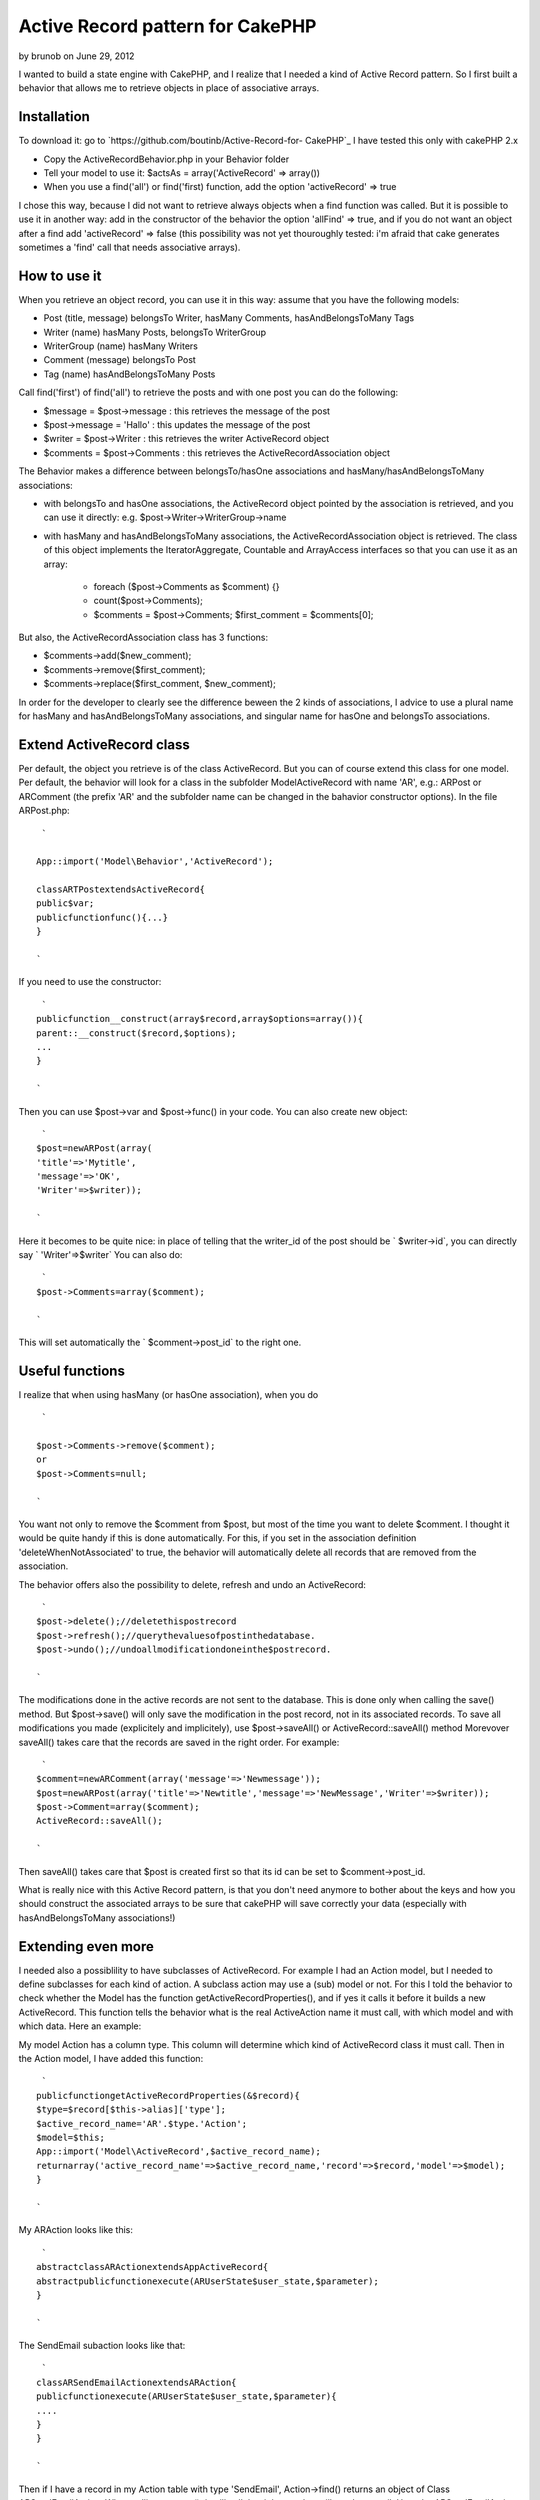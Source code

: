 Active Record pattern for CakePHP
=================================

by brunob on June 29, 2012

I wanted to build a state engine with CakePHP, and I realize that I
needed a kind of Active Record pattern. So I first built a behavior
that allows me to retrieve objects in place of associative arrays.


Installation
------------
To download it: go to `https://github.com/boutinb/Active-Record-for-
CakePHP`_
I have tested this only with cakePHP 2.x


+ Copy the ActiveRecordBehavior.php in your Behavior folder
+ Tell your model to use it: $actsAs = array('ActiveRecord' =>
  array())
+ When you use a find('all') or find('first) function, add the option
  'activeRecord' => true

I chose this way, because I did not want to retrieve always objects
when a find function was called. But it is possible to use it in
another way: add in the constructor of the behavior the option
'allFind' => true, and if you do not want an object after a find add
'activeRecord' => false (this possibility was not yet thouroughly
tested: i'm afraid that cake generates sometimes a 'find' call that
needs associative arrays).


How to use it
-------------

When you retrieve an object record, you can use it in this way: assume
that you have the following models:

+ Post (title, message) belongsTo Writer, hasMany Comments,
  hasAndBelongsToMany Tags
+ Writer (name) hasMany Posts, belongsTo WriterGroup
+ WriterGroup (name) hasMany Writers
+ Comment (message) belongsTo Post
+ Tag (name) hasAndBelongsToMany Posts

Call find('first') of find('all') to retrieve the posts and with one
post you can do the following:

+ $message = $post->message : this retrieves the message of the post
+ $post->message = 'Hallo' : this updates the message of the post
+ $writer = $post->Writer : this retrieves the writer ActiveRecord
  object
+ $comments = $post->Comments : this retrieves the
  ActiveRecordAssociation object

The Behavior makes a difference between belongsTo/hasOne associations
and hasMany/hasAndBelongsToMany associations:

+ with belongsTo and hasOne associations, the ActiveRecord object
  pointed by the association is retrieved, and you can use it directly:
  e.g. $post->Writer->WriterGroup->name
+ with hasMany and hasAndBelongsToMany associations, the
  ActiveRecordAssociation object is retrieved. The class of this object
  implements the IteratorAggregate, Countable and ArrayAccess interfaces
  so that you can use it as an array:

    + foreach ($post->Comments as $comment) {}
    + count($post->Comments);
    + $comments = $post->Comments; $first_comment = $comments[0];


But also, the ActiveRecordAssociation class has 3 functions:

+ $comments->add($new_comment);
+ $comments->remove($first_comment);
+ $comments->replace($first_comment, $new_comment);

In order for the developer to clearly see the difference beween the 2
kinds of associations, I advice to use a plural name for hasMany and
hasAndBelongsToMany associations, and singular name for hasOne and
belongsTo associations.


Extend ActiveRecord class
-------------------------

Per default, the object you retrieve is of the class ActiveRecord. But
you can of course extend this class for one model. Per default, the
behavior will look for a class in the subfolder Model\ActiveRecord
with name 'AR', e.g.: ARPost or ARComment (the prefix 'AR' and the
subfolder name can be changed in the bahavior constructor options). In
the file ARPost.php:

::

     `
    
    App::import('Model\Behavior','ActiveRecord');
    
    classARTPostextendsActiveRecord{
    public$var;
    publicfunctionfunc(){...}
    }
    
    `

If you need to use the constructor:

::

     `
    publicfunction__construct(array$record,array$options=array()){
    parent::__construct($record,$options);
    ...
    }
    
    `

Then you can use $post->var and $post->func() in your code.
You can also create new object:

::

     `
    $post=newARPost(array(
    'title'=>'Mytitle',
    'message'=>'OK',
    'Writer'=>$writer));
    
    `

Here it becomes to be quite nice: in place of telling that the
writer_id of the post should be ` $writer->id`, you can directly say `
'Writer'=>$writer` You can also do:

::

     `
    $post->Comments=array($comment);
    
    `

This will set automatically the ` $comment->post_id` to the right one.


Useful functions
----------------

I realize that when using hasMany (or hasOne association), when you do

::

     `
    
    $post->Comments->remove($comment);
    or
    $post->Comments=null;
    
    `

You want not only to remove the $comment from $post, but most of the
time you want to delete $comment. I thought it would be quite handy if
this is done automatically. For this, if you set in the association
definition 'deleteWhenNotAssociated' to true, the behavior will
automatically delete all records that are removed from the
association.

The behavior offers also the possibility to delete, refresh and undo
an ActiveRecord:

::

     `
    $post->delete();//deletethispostrecord
    $post->refresh();//querythevaluesofpostinthedatabase.
    $post->undo();//undoallmodificationdoneinthe$postrecord.
    
    `

The modifications done in the active records are not sent to the
database. This is done only when calling the save() method.
But $post->save() will only save the modification in the post record,
not in its associated records. To save all modifications you made
(explicitely and implicitely), use $post->saveAll() or
ActiveRecord::saveAll() method Morevover saveAll() takes care that the
records are saved in the right order. For example:

::

     `
    $comment=newARComment(array('message'=>'Newmessage'));
    $post=newARPost(array('title'=>'Newtitle','message'=>'NewMessage','Writer'=>$writer));
    $post->Comment=array($comment);
    ActiveRecord::saveAll();
    
    `

Then saveAll() takes care that $post is created first so that its id
can be set to $comment->post_id.

What is really nice with this Active Record pattern, is that you don't
need anymore to bother about the keys and how you should construct the
associated arrays to be sure that cakePHP will save correctly your
data (especially with hasAndBelongsToMany associations!)


Extending even more
-------------------

I needed also a possiblility to have subclasses of ActiveRecord. For
example I had an Action model, but I needed to define subclasses for
each kind of action. A subclass action may use a (sub) model or not.
For this I told the behavior to check whether the Model has the
function getActiveRecordProperties(), and if yes it calls it before it
builds a new ActiveRecord. This function tells the behavior what is
the real ActiveAction name it must call, with which model and with
which data. Here an example:

My model Action has a column type. This column will determine which
kind of ActiveRecord class it must call. Then in the Action model, I
have added this function:

::

     `
    publicfunctiongetActiveRecordProperties(&$record){
    $type=$record[$this->alias]['type'];
    $active_record_name='AR'.$type.'Action';
    $model=$this;
    App::import('Model\ActiveRecord',$active_record_name);
    returnarray('active_record_name'=>$active_record_name,'record'=>$record,'model'=>$model);
    }
    
    `

My ARAction looks like this:

::

     `
    abstractclassARActionextendsAppActiveRecord{
    abstractpublicfunctionexecute(ARUserState$user_state,$parameter);
    }
    
    `

The SendEmail subaction looks like that:

::

     `
    classARSendEmailActionextendsARAction{
    publicfunctionexecute(ARUserState$user_state,$parameter){
    ....
    }
    }
    
    `

Then if I have a record in my Action table with type 'SendEmail',
Action->find() returns an object of Class ARSendEmailAction. When
calling execute(), it will call the right one that will send an email.
Here the ARSendEmailAction uses the same model as ARAction, but if
needed I could have set it to another one.


.. _https://github.com/boutinb/Active-Record-for-CakePHP: https://github.com/boutinb/Active-Record-for-CakePHP
.. meta::
    :title: Active Record pattern for CakePHP
    :description: CakePHP Article related to ActiveRecord Behavior,Articles
    :keywords: ActiveRecord Behavior,Articles
    :copyright: Copyright 2012 brunob
    :category: articles

